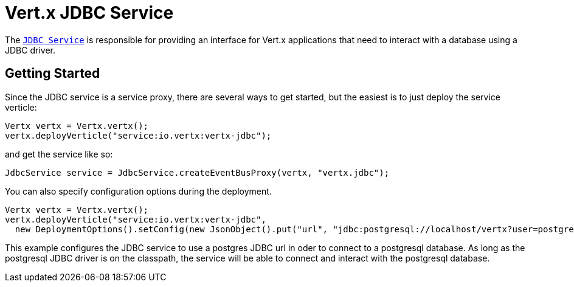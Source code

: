 = Vert.x JDBC Service

The link:apidocs/io/vertx/ext/jdbc/JdbcService.html[`JDBC Service`] is responsible for providing an interface for Vert.x applications that need to interact with
a database using a JDBC driver.

== Getting Started

Since the JDBC service is a service proxy, there are several ways to get started, but the easiest is to just deploy the service
verticle:
[source,{lang}]
----
Vertx vertx = Vertx.vertx();
vertx.deployVerticle("service:io.vertx:vertx-jdbc");
----

and get the service like so:
[source,{lang}]
----
JdbcService service = JdbcService.createEventBusProxy(vertx, "vertx.jdbc");
----

You can also specify configuration options during the deployment.
[source,{lang}]
----
Vertx vertx = Vertx.vertx();
vertx.deployVerticle("service:io.vertx:vertx-jdbc",
  new DeploymentOptions().setConfig(new JsonObject().put("url", "jdbc:postgresql://localhost/vertx?user=postgres")));
----

This example configures the JDBC service to use a postgres JDBC url in oder to connect to a postgresql database. As long
as the postgresql JDBC driver is on the classpath, the service will be able to connect and interact with the postgresql database.

//TODO: complete docs